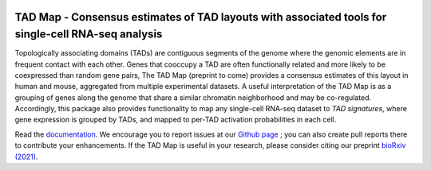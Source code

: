 |PyPI| |Docs|

.. |PyPI| image:: https://img.shields.io/pypi/v/tadmap.svg
   :target: https://pypi.org/project/tadmap
.. |Docs| image:: https://readthedocs.org/projects/tadmap/badge/?version=latest
   :target: https://tadmap.readthedocs.io/en/latest/?badge=latest



TAD Map - Consensus estimates of TAD layouts with associated tools for single-cell RNA-seq analysis
~~~~~~~~~~~~~~~~~~~~~~~~~~~~~~~~~~~~~~~~~~~~~~~~~~~~~~~~~~

Topologically associating domains (TADs) are contiguous segments of the genome where the genomic elements are in frequent contact with each other. Genes that cooccupy a TAD are often functionally related and more likely to be coexpressed than random gene pairs, The TAD Map (preprint to come) provides a consensus estimates of this layout in human and mouse, aggregated from multiple experimental datasets. A useful interpretation of the TAD Map is as a grouping of genes along the genome that share a similar chromatin neighborhood and may be co-regulated. Accordingly, this package also provides functionality to map any single-cell RNA-seq dataset to *TAD signatures*, where gene expression is grouped by TADs, and mapped to per-TAD activation probabilities in each cell.

Read the documentation_.
We encourage you to report issues at our `Github page`_ ; you can also create pull reports there to contribute your enhancements.
If the TAD Map is useful in your research, please consider citing our preprint `bioRxiv (2021)`_.

.. _documentation: https://tadmap.readthedocs.io/en/latest/overview.html
.. _bioRxiv (2021): https://doi.org/10.1101/2021.10.28.466333
.. _Github page: https://github.com/rs239/tadmap
